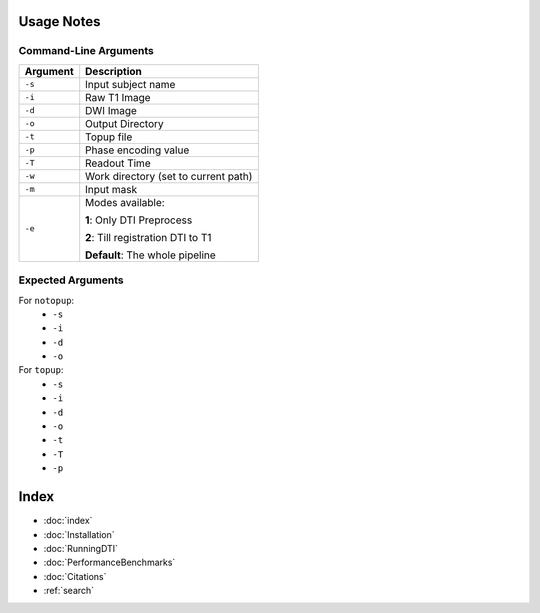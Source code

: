 Usage Notes
===========

Command-Line Arguments
----------------------

.. list-table::
   :header-rows: 1

   * - Argument
     - Description
   * - ``-s``
     - Input subject name
   * - ``-i``
     - Raw T1 Image
   * - ``-d``
     - DWI Image
   * - ``-o``
     - Output Directory
   * - ``-t``
     - Topup file
   * - ``-p``
     - Phase encoding value
   * - ``-T``
     - Readout Time
   * - ``-w``
     - Work directory (set to current path)
   * - ``-m``
     - Input mask
   * - ``-e``
     - Modes available:

       **1**: Only DTI Preprocess

       **2**: Till registration DTI to T1

       **Default**: The whole pipeline


Expected Arguments
------------------

For ``notopup``:
   - ``-s``
   - ``-i``
   - ``-d``
   - ``-o``

For ``topup``:
   - ``-s``
   - ``-i``
   - ``-d``
   - ``-o``
   - ``-t``
   - ``-T``
   - ``-p``


Index
==================

* :doc:`index`
* :doc:`Installation`
* :doc:`RunningDTI`
* :doc:`PerformanceBenchmarks`
* :doc:`Citations`
* :ref:`search`

